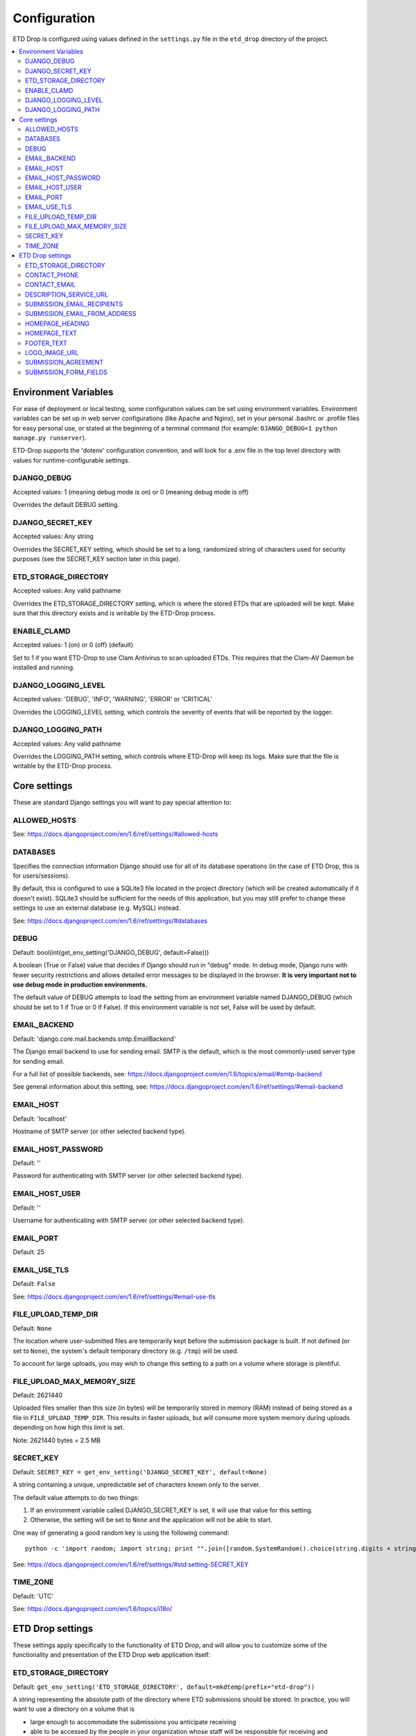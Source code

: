 =============
Configuration
=============

ETD Drop is configured using values defined in the ``settings.py`` file in the 
``etd_drop`` directory of the project.

.. contents::
    :local:
    :depth: 2

Environment Variables
=====================

For ease of deployment or local testing, some configuration values can be set 
using environment variables. Environment variables can be set up in web server 
configurations (like Apache and Nginx), set in your personal .bashrc 
or .profile files for easy personal use, or stated at the beginning of a 
terminal command (for example: ``DJANGO_DEBUG=1 python manage.py runserver``).

ETD-Drop supports the 'dotenv' configuration convention, and will look for a
.env file in the top level directory with values for runtime-configurable
settings.

DJANGO_DEBUG
------------

Accepted values: 1 (meaning debug mode is on) or 0 (meaning debug mode is off)

Overrides the default DEBUG setting.

DJANGO_SECRET_KEY
-----------------

Accepted values: Any string

Overrides the SECRET_KEY setting, which should be set to a long, randomized 
string of characters used for security purposes (see the SECRET_KEY section 
later in this page).

ETD_STORAGE_DIRECTORY
---------------------

Accepted values: Any valid pathname

Overrides the ETD_STORAGE_DIRECTORY setting, which is where the stored
ETDs that are uploaded will be kept. Make sure that this directory exists
and is writable by the ETD-Drop process.

ENABLE_CLAMD
------------

Accepted values: 1 (on) or 0 (off) (default)

Set to 1 if you want ETD-Drop to use Clam Antivirus to scan uploaded ETDs.
This requires that the Clam-AV Daemon be installed and running.

DJANGO_LOGGING_LEVEL
--------------------

Accepted values: 'DEBUG', 'INFO', 'WARNING', 'ERROR' or 'CRITICAL'

Overrides the LOGGING_LEVEL setting, which controls the severity of events
that will be reported by the logger.

DJANGO_LOGGING_PATH
-------------------

Accepted values: Any valid pathname

Overrides the LOGGING_PATH setting, which controls where ETD-Drop will
keep its logs. Make sure that the file is writable by the ETD-Drop
process.

Core settings
=============

These are standard Django settings you will want to pay special attention to:

ALLOWED_HOSTS
-------------

See: https://docs.djangoproject.com/en/1.6/ref/settings/#allowed-hosts

DATABASES
---------

Specifies the connection information Django should use for all of its 
database operations (in the case of ETD Drop, this is for users/sessions).

By default, this is configured to use a SQLite3 file located in the project 
directory (which will be created automatically if it doesn't exist). 
SQLite3 should be sufficient for the needs of this application, but you may 
still prefer to change these settings to use an external database (e.g. MySQL) 
instead.

See: https://docs.djangoproject.com/en/1.6/ref/settings/#databases

DEBUG
-----

Default: bool(int(get_env_setting('DJANGO_DEBUG', default=False)))

A boolean (True or False) value that decides if Django should run in "debug" 
mode. In debug mode, Django runs with fewer security restrictions and allows 
detailed error messages to be displayed in the browser. **It is very 
important not to use debug mode in production environments.**

The default value of DEBUG attempts to load the setting from an environment 
variable named DJANGO_DEBUG (which should be set to 1 if True or 0 if False). 
If this environment variable is not set, False will be used by default.

EMAIL_BACKEND
-------------

Default: 'django.core.mail.backends.smtp.EmailBackend'

The Django email backend to use for sending email. SMTP is the default, which 
is the most commonly-used server type for sending email.

For a full list of possible backends, see: 
https://docs.djangoproject.com/en/1.6/topics/email/#smtp-backend

See general information about this setting, see:
https://docs.djangoproject.com/en/1.6/ref/settings/#email-backend

EMAIL_HOST
----------

Default: 'localhost'

Hostname of SMTP server (or other selected backend type).

EMAIL_HOST_PASSWORD
-------------------

Default: ''

Password for authenticating with SMTP server (or other selected backend type).

EMAIL_HOST_USER
---------------

Default: ''

Username for authenticating with SMTP server (or other selected backend type).

EMAIL_PORT
----------

Default: 25

EMAIL_USE_TLS
-------------

Default: ``False``

See: https://docs.djangoproject.com/en/1.6/ref/settings/#email-use-tls

FILE_UPLOAD_TEMP_DIR
--------------------

Default: ``None``

The location where user-submitted files are temporarily kept before the 
submission package is built. If not defined (or set to ``None``), the system's 
default temporary directory (e.g. ``/tmp``) will be used.

To account for large uploads, you may wish to change this setting to a path 
on a volume where storage is plentiful.

FILE_UPLOAD_MAX_MEMORY_SIZE
---------------------------

Default: 2621440

Uploaded files smaller than this size (in bytes) will be temporarily stored 
in memory (RAM) instead of being stored as a file in ``FILE_UPLOAD_TEMP_DIR``. 
This results in faster uploads, but will consume more system memory during 
uploads depending on how high this limit is set.

Note: 2621440 bytes = 2.5 MB

SECRET_KEY
----------

Default: ``SECRET_KEY = get_env_setting('DJANGO_SECRET_KEY', default=None)``

A string containing a unique, unpredictable set of characters known only to 
the server.

The default value attempts to do two things:

1. If an environment variable called DJANGO_SECRET_KEY is set, it will use 
   that value for this setting.
2. Otherwise, the setting will be set to ``None`` and the application will 
   not be able to start.

One way of generating a good random key is using the following command::

    python -c 'import random; import string; print "".join([random.SystemRandom().choice(string.digits + string.letters + string.punctuation) for i in range(100)])'

See: https://docs.djangoproject.com/en/1.6/ref/settings/#std:setting-SECRET_KEY

TIME_ZONE
---------

Default: 'UTC'

See: https://docs.djangoproject.com/en/1.6/topics/i18n/

ETD Drop settings
=================

These settings apply specifically to the functionality of ETD Drop, and will 
allow you to customize some of the functionality and presentation of the ETD 
Drop web application itself:

ETD_STORAGE_DIRECTORY
---------------------

Default: ``get_env_setting('ETD_STORAGE_DIRECTORY', default=mkdtemp(prefix="etd-drop"))``

A string representing the absolute path of the directory where ETD submissions 
should be stored. In practice, you will want to use a directory on a volume 
that is

* large enough to accommodate the submissions you anticipate receiving
* able to be accessed by the people in your organization whose staff will be 
  responsible for receiving and processing the submission packages (via SFTP, 
  SCP, Windows shared directory (SMB), etc.).

The default value attempts to do two things:

1. If an environment variable called ETD_STORAGE_DIRECTORY is set, it will use 
   that value for this setting.
2. Otherwise, it will try to create a directory in your system's temporary 
   directory (e.g. ``/tmp``) prefixed with the name "etd-drop" and use that 
   location instead. (This is useful for local testing, but obviously should 
   not be used in production since anything stored there will not be 
   permanently saved!)

If you would rather not use an environment variable to specify the directory, 
you can replace this line with something as simple as:

    ETD_STORAGE_DIRECTORY = "/mnt/data"

(replacing `/mnt/data` with the actual path you wish to use).

CONTACT_PHONE
-------------

A string containing a phone number that will be displayed on the homepage for 
users to call if they need help. If this setting is blank or undefined, the 
phone number will be hidden.

CONTACT_EMAIL
-------------

A string containing an email address that will be displayed on the homepage 
for users to email if they need help. If this setting is blank or undefined, 
the email address will be hidden.

DESCRIPTION_SERVICE_URL
-----------------------

Default: Not set

A string containing a URL to a running instance of the DAITSS Format 
Description service (https://github.com/daitss/describe).

If set, the description service will be used to generate PREMIS-formatted 
identification/validation/characterization data (powered by DROID, JHOVE) for 
each of the files in the submission package when submissions are created.

For more information about this process and how to run your own instance of 
the Format Description Service in your environment, see: 
https://github.com/MetaArchive/bag-describe

Example: ``DESCRIPTION_SERVICE_URL = "http://localhost:3000"``

SUBMISSION_EMAIL_RECIPIENTS
---------------------------

Default: ``[]``

A list of strings representing email addresses to notify when a new submission 
is received. If this list is empty, no email will be sent.

SUBMISSION_EMAIL_FROM_ADDRESS
----------------------------- 

Default: "noreply@domain.edu"

A string containing the email address that will appear in the "From" header 
for notification emails sent by ETD Drop.

HOMEPAGE_HEADING
----------------

A string containing the title you wish to be shown on the homepage.
By default, this is set to ``"Submit Your Thesis"``.

HOMEPAGE_TEXT
-------------

A string containing the text you wish to appear on the homepage underneath the 
page title.
Any line breaks you use in this string will be converted to line breaks in the 
HTML, and a blank line between two lines of text will convert to a paragraph 
break.

By default, this is set to::

    """
    ETD Drop allows our graduate students to easily submit a copy of their thesis or dissertation electronically.

    After logging in you will be asked to upload your document as a PDF. If you have any supplemental files you will also have the option to submit this content as a ZIP file.

    If required, please make sure you have a signed and scanned Copyright License in PDF form available to include with your submission.

    Lastly, the submission form will ask for your document's title and abstract. You can copy and paste these from your document into the corresponding form inputs.

    It's that easy.
    """

FOOTER_TEXT
-----------

A string containing the text you wish to appear in the footer.
Any line breaks you use in this string will be converted to line breaks in the 
HTML, and a blank line between two lines of text will convert to a paragraph 
break.

By default, this is set to::

    """
    Footer text
    """

LOGO_IMAGE_URL
--------------

A string containing a URL to a logo image you wish to appear in the footer.

SUBMISSION_AGREEMENT
--------------------

A string containing the text you wish to appear above the "agreement" checkbox 
at the bottom of the submission form. Typically this represents the terms that 
the user will be agreeing to when submitting their ETD.
Any line breaks you use in this string will be converted to line breaks in the 
HTML, and a blank line between two lines of text will convert to a paragraph 
break.

By default, this is set to::

    """
    By clicking the box below I agree that this submission is complete. Any errors in this submission will require a complete re-submission. Please be sure.
    """

SUBMISSION_FORM_FIELDS
----------------------

This setting allows you to hide or make mandatory the various submission form 
fields that make up a submission. For instance, if you want to completely hide 
the "Subject" field from the form, you would change the following lines::

    'subject': {
        'visible': True,
        'required': False,
    },

to this::

    'subject': {
        'visible': False,
        'required': False,
    },
